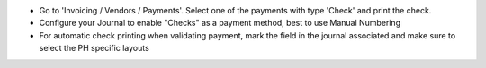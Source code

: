 * Go to 'Invoicing / Vendors / Payments'. Select one of the payments with
  type 'Check' and print the check.
* Configure your Journal to enable "Checks" as a payment method, best to use Manual Numbering
* For automatic check printing when validating payment, mark the field in
  the journal associated and make sure to select the PH specific layouts
